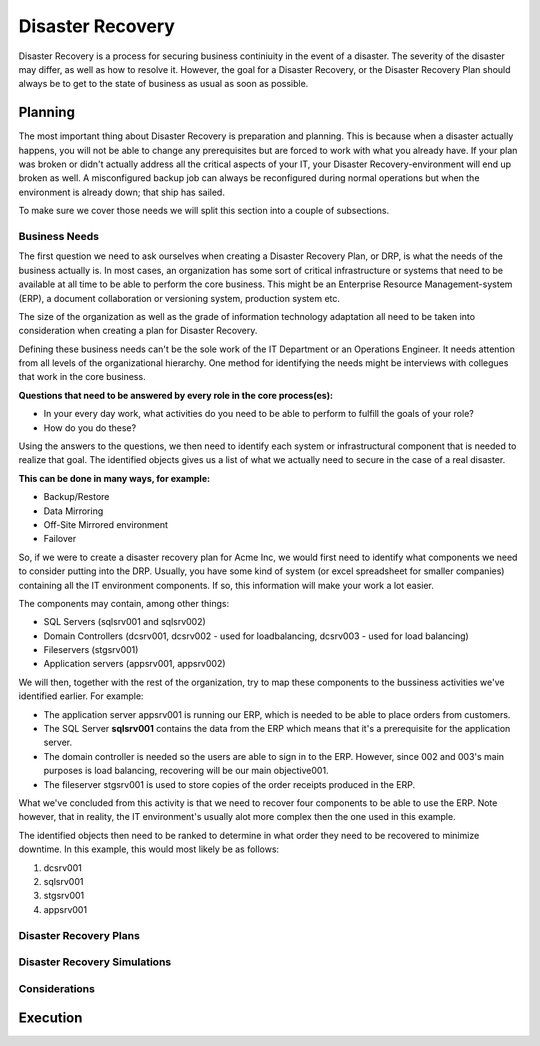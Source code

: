 
Disaster Recovery
*****************

Disaster Recovery is a process for securing business continiuity in the event of a disaster.
The severity of the disaster may differ, as well as how to resolve it.
However, the goal for a Disaster Recovery, or the Disaster Recovery Plan should always be to get to the state of business as usual as soon as possible.

Planning
========

The most important thing about Disaster Recovery is preparation and planning.
This is because when a disaster actually happens, you will not be able to change any prerequisites but are forced to work with what you already have.
If your plan was broken or didn't actually address all the critical aspects of your IT, your Disaster Recovery-environment will end up broken as well.
A misconfigured backup job can always be reconfigured during normal operations but when the environment is already down; that ship has sailed.

To make sure we cover those needs we will split this section into a couple of subsections. 

Business Needs
--------------

The first question we need to ask ourselves when creating a Disaster Recovery Plan, or DRP, is what the needs of the business actually is.
In most cases, an organization has some sort of critical infrastructure or systems that need to be available at all time to be able to perform the core business.
This might be an Enterprise Resource Management-system (ERP), a document collaboration or versioning system, production system etc.

The size of the organization as well as the grade of information technology adaptation all need to be taken into consideration when creating a plan for Disaster Recovery.

Defining these business needs can't be the sole work of the IT Department or an Operations Engineer.
It needs attention from all levels of the organizational hierarchy.
One method for identifying the needs might be interviews with collegues that work in the core business.

**Questions that need to be answered by every role in the core process(es):**

* In your every day work, what activities do you need to be able to perform to fulfill the goals of your role?
* How do you do these?

Using the answers to the questions, we then need to identify each system or infrastructural component that is needed to realize that goal.
The identified objects gives us a list of what we actually need to secure in the case of a real disaster.

**This can be done in many ways, for example:**

* Backup/Restore
* Data Mirroring
* Off-Site Mirrored environment
* Failover

So, if we were to create a disaster recovery plan for Acme Inc, we would first need to identify what components we need to consider putting into the DRP.
Usually, you have some kind of system (or excel spreadsheet for smaller companies) containing all the IT environment components.
If so, this information will make your work a lot easier.

The components may contain, among other things:

* SQL Servers (sqlsrv001 and sqlsrv002)
* Domain Controllers (dcsrv001, dcsrv002 - used for loadbalancing, dcsrv003 - used for load balancing)
* Fileservers (stgsrv001)
* Application servers (appsrv001, appsrv002)

We will then, together with the rest of the organization, try to map these components to the bussiness activities we've identified earlier.
For example:

* The application server appsrv001 is running our ERP, which is needed to be able to place orders from customers.
* The SQL Server **sqlsrv001** contains the data from the ERP which means that it's a prerequisite for the application server.
* The domain controller is needed so the users are able to sign in to the ERP. However, since 002 and 003's main purposes is load balancing, recovering will be our main objective001.
* The fileserver stgsrv001 is used to store copies of the order receipts produced in the ERP.

What we've concluded from this activity is that we need to recover four components to be able to use the ERP.
Note however, that in reality, the IT environment's usually alot more complex then the one used in this example.

The identified objects then need to be ranked to determine in what order they need to be recovered to minimize downtime.
In this example, this would most likely be as follows:

1. dcsrv001
2. sqlsrv001
3. stgsrv001
4. appsrv001

.. TODO:: text - How to prioritize recovery components, shared resources, bussiness needs.

Disaster Recovery Plans
-----------------------

.. TODO:: How to create a plan from the material we gathered in the planning phase.
.. TODO:: Pros and cons on separating the disaster recovery manual from the technical recovery manual.

Disaster Recovery Simulations
-----------------------------

.. TODO:: Strategies when simulating. Defining testing scopes. Measuring.

Considerations
--------------
.. TODO:: Limiting the scope to core business
.. TODO:: Expanding the scope in the disaster recovery environment vs. going back to production before expanding

Execution
=========
.. TODO:: Communication
